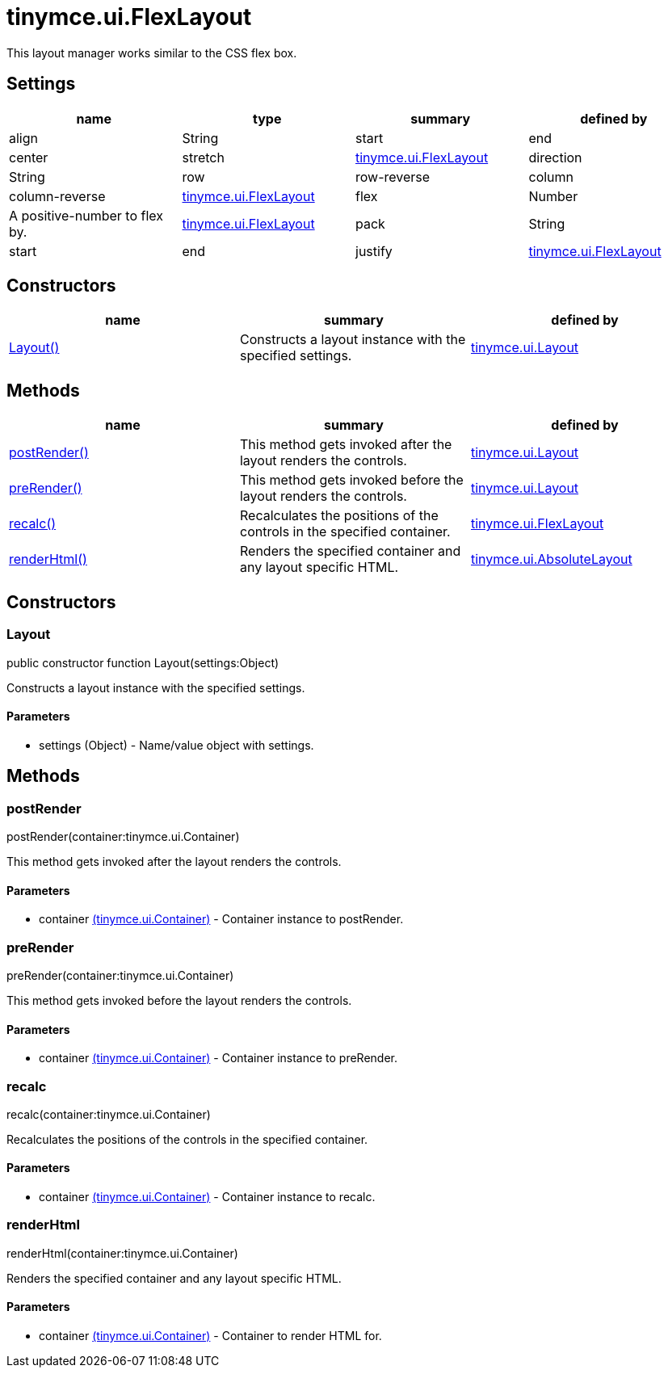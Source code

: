 = tinymce.ui.FlexLayout

This layout manager works similar to the CSS flex box.

[[settings]]
== Settings

[cols=",,,",options="header",]
|===
|name |type |summary |defined by
|align |[.param-type]#String# |start|end|center|stretch |link:{baseurl}/api/tinymce.ui/tinymce.ui.flexlayout.html[tinymce.ui.FlexLayout]
|direction |[.param-type]#String# |row|row-reverse|column|column-reverse |link:{baseurl}/api/tinymce.ui/tinymce.ui.flexlayout.html[tinymce.ui.FlexLayout]
|flex |[.param-type]#Number# |A positive-number to flex by. |link:{baseurl}/api/tinymce.ui/tinymce.ui.flexlayout.html[tinymce.ui.FlexLayout]
|pack |[.param-type]#String# |start|end|justify |link:{baseurl}/api/tinymce.ui/tinymce.ui.flexlayout.html[tinymce.ui.FlexLayout]
|===

[[constructors]]
== Constructors

[cols=",,",options="header",]
|===
|name |summary |defined by
|link:#layout[Layout()] |Constructs a layout instance with the specified settings. |link:{baseurl}/api/tinymce.ui/tinymce.ui.layout.html[tinymce.ui.Layout]
|===

[[methods]]
== Methods

[cols=",,",options="header",]
|===
|name |summary |defined by
|link:#postrender[postRender()] |This method gets invoked after the layout renders the controls. |link:{baseurl}/api/tinymce.ui/tinymce.ui.layout.html[tinymce.ui.Layout]
|link:#prerender[preRender()] |This method gets invoked before the layout renders the controls. |link:{baseurl}/api/tinymce.ui/tinymce.ui.layout.html[tinymce.ui.Layout]
|link:#recalc[recalc()] |Recalculates the positions of the controls in the specified container. |link:{baseurl}/api/tinymce.ui/tinymce.ui.flexlayout.html[tinymce.ui.FlexLayout]
|link:#renderhtml[renderHtml()] |Renders the specified container and any layout specific HTML. |link:{baseurl}/api/tinymce.ui/tinymce.ui.absolutelayout.html[tinymce.ui.AbsoluteLayout]
|===

== Constructors

[[layout]]
=== Layout

public constructor function Layout(settings:Object)

Constructs a layout instance with the specified settings.

[[parameters]]
==== Parameters

* [.param-name]#settings# [.param-type]#(Object)# - Name/value object with settings.

== Methods

[[postrender]]
=== postRender

postRender(container:tinymce.ui.Container)

This method gets invoked after the layout renders the controls.

==== Parameters

* [.param-name]#container# link:{baseurl}/api/tinymce.ui/tinymce.ui.container.html[[.param-type]#(tinymce.ui.Container)#] - Container instance to postRender.

[[prerender]]
=== preRender

preRender(container:tinymce.ui.Container)

This method gets invoked before the layout renders the controls.

==== Parameters

* [.param-name]#container# link:{baseurl}/api/tinymce.ui/tinymce.ui.container.html[[.param-type]#(tinymce.ui.Container)#] - Container instance to preRender.

[[recalc]]
=== recalc

recalc(container:tinymce.ui.Container)

Recalculates the positions of the controls in the specified container.

==== Parameters

* [.param-name]#container# link:{baseurl}/api/tinymce.ui/tinymce.ui.container.html[[.param-type]#(tinymce.ui.Container)#] - Container instance to recalc.

[[renderhtml]]
=== renderHtml

renderHtml(container:tinymce.ui.Container)

Renders the specified container and any layout specific HTML.

==== Parameters

* [.param-name]#container# link:{baseurl}/api/tinymce.ui/tinymce.ui.container.html[[.param-type]#(tinymce.ui.Container)#] - Container to render HTML for.
